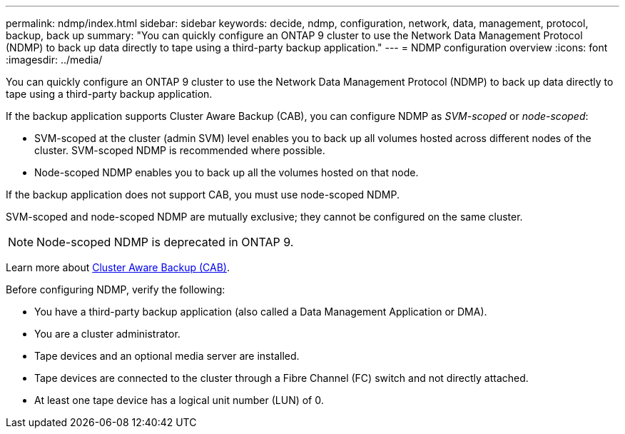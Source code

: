 ---
permalink: ndmp/index.html
sidebar: sidebar
keywords: decide, ndmp, configuration, network, data, management, protocol, backup, back up
summary: "You can quickly configure an ONTAP 9 cluster to use the Network Data Management Protocol (NDMP) to back up data directly to tape using a third-party backup application."
---
= NDMP configuration overview
:icons: font
:imagesdir: ../media/

[.lead]
You can quickly configure an ONTAP 9 cluster to use the Network Data Management Protocol (NDMP) to back up data directly to tape using a third-party backup application.

If the backup application supports Cluster Aware Backup (CAB), you can configure NDMP as _SVM-scoped_ or _node-scoped_:

* SVM-scoped at the cluster (admin SVM) level enables you to back up all volumes hosted across different nodes of the cluster. SVM-scoped NDMP is recommended where possible.

* Node-scoped NDMP enables you to back up all the volumes hosted on that node.

If the backup application does not support CAB, you must use node-scoped NDMP.

SVM-scoped and node-scoped NDMP are mutually exclusive; they cannot be configured on the same cluster.

NOTE: Node-scoped NDMP is deprecated in ONTAP 9.

Learn more about link:../tape-backup/cluster-aware-backup-extension-concept.html[Cluster Aware Backup (CAB)].

Before configuring NDMP, verify the following:

* You have a third-party backup application (also called a Data Management Application or DMA).
* You are a cluster administrator.
* Tape devices and an optional media server are installed.
* Tape devices are connected to the cluster through a Fibre Channel (FC) switch and not directly attached.
* At least one tape device has a logical unit number (LUN) of 0.

// BURT 1448684, 10 JAN 2022
// 2022-Oct-05, BURT 1430459
